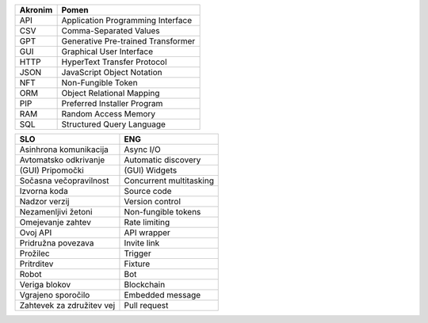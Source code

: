 

.. only:: not latex

    Uporabljeni akronimi
    ======================


.. raw:: latex

    \chapter*{Uporabljeni akronimi}


.. list-table::
    :header-rows: 1
    :align: left

    - 
      + Akronim
      + Pomen

    - 
      + API
      + Application Programming Interface

    - 
      + CSV
      + Comma-Separated Values

    -
      + GPT
      + Generative Pre-trained Transformer

    -
      + GUI
      + Graphical User Interface

    -
      + HTTP
      + HyperText Transfer Protocol

    -
      + JSON
      + JavaScript Object Notation

    -
      + NFT
      + Non-Fungible Token

    - 
      + ORM
      + Object Relational Mapping

    -
      + PIP
      + Preferred Installer Program

    -
      + RAM
      + Random Access Memory

    -
      + SQL
      + Structured Query Language


.. only:: not latex

    Uporabljeni pojmi
    ======================


.. raw:: latex

    \chapter*{Uporabljeni pojmi}

.. list-table::
    :header-rows: 1
    :align: left

    - 
      + SLO
      + ENG

    - 
      + Asinhrona komunikacija
      + Async I/O

    -
      + Avtomatsko odkrivanje
      + Automatic discovery

    -
      + (GUI) Pripomočki
      + (GUI) Widgets

    - 

      + Sočasna večopravilnost
      + Concurrent multitasking

    - 
      + Izvorna koda
      + Source code

    - 
      + Nadzor verzij
      + Version control

    -
      + Nezamenljivi žetoni
      + Non-fungible tokens

    -
      + Omejevanje zahtev
      + Rate limiting

    -
      + Ovoj API
      + API wrapper

    - 
      + Pridružna povezava
      + Invite link

    - 
      + Prožilec
      + Trigger

    - 
      + Pritrditev
      + Fixture

    - 
      + Robot
      + Bot

    - 
      + Veriga blokov
      + Blockchain

    - 
      + Vgrajeno sporočilo
      + Embedded message

    -
      + Zahtevek za združitev vej
      + Pull request
